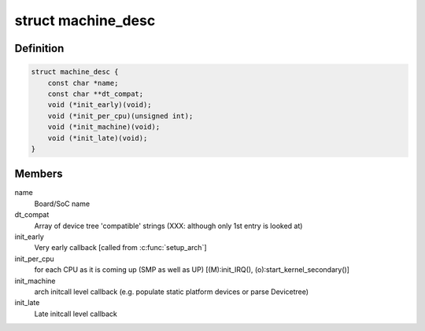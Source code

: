 .. -*- coding: utf-8; mode: rst -*-
.. src-file: arch/arc/include/asm/mach_desc.h

.. _`machine_desc`:

struct machine_desc
===================

.. c:type:: struct machine_desc

    Board specific callbacks, called from ARC common code Provided by each ARC board using \ :c:func:`MACHINE_START`\ /MACHINE_END(), so a multi-platform kernel builds with array of such descriptors. We extend the early DT scan to also match the DT's "compatible" string against the \ ``dt_compat``\  of all such descriptors, and one with highest "DT score" is selected as global \ ``machine_desc``\ .

.. _`machine_desc.definition`:

Definition
----------

.. code-block:: c

    struct machine_desc {
        const char *name;
        const char **dt_compat;
        void (*init_early)(void);
        void (*init_per_cpu)(unsigned int);
        void (*init_machine)(void);
        void (*init_late)(void);
    }

.. _`machine_desc.members`:

Members
-------

name
    Board/SoC name

dt_compat
    Array of device tree 'compatible' strings
    (XXX: although only 1st entry is looked at)

init_early
    Very early callback [called from \ :c:func:`setup_arch`\ ]

init_per_cpu
    for each CPU as it is coming up (SMP as well as UP)
    [(M):init_IRQ(), (o):start_kernel_secondary()]

init_machine
    arch initcall level callback (e.g. populate static
    platform devices or parse Devicetree)

init_late
    Late initcall level callback

.. This file was automatic generated / don't edit.

